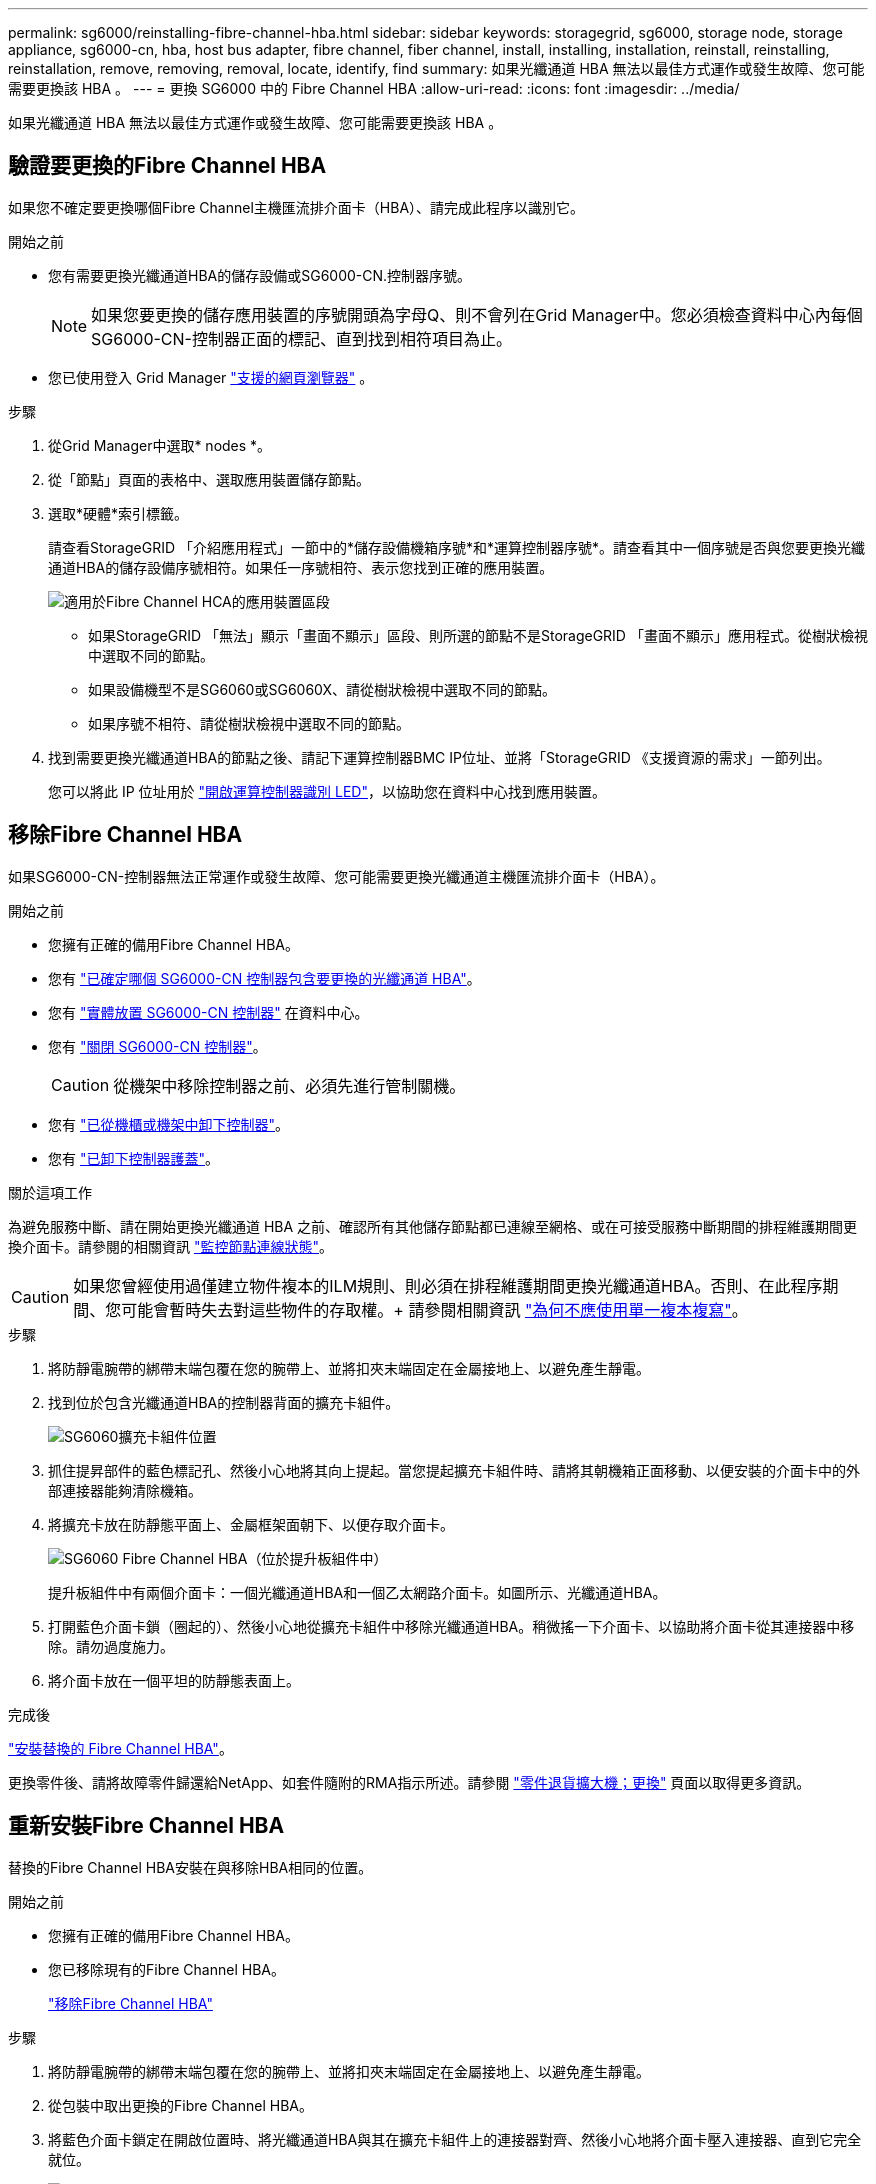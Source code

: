 ---
permalink: sg6000/reinstalling-fibre-channel-hba.html 
sidebar: sidebar 
keywords: storagegrid, sg6000, storage node, storage appliance, sg6000-cn, hba, host bus adapter, fibre channel, fiber channel, install, installing, installation, reinstall, reinstalling, reinstallation, remove, removing, removal, locate, identify, find 
summary: 如果光纖通道 HBA 無法以最佳方式運作或發生故障、您可能需要更換該 HBA 。 
---
= 更換 SG6000 中的 Fibre Channel HBA
:allow-uri-read: 
:icons: font
:imagesdir: ../media/


[role="lead"]
如果光纖通道 HBA 無法以最佳方式運作或發生故障、您可能需要更換該 HBA 。



== 驗證要更換的Fibre Channel HBA

如果您不確定要更換哪個Fibre Channel主機匯流排介面卡（HBA）、請完成此程序以識別它。

.開始之前
* 您有需要更換光纖通道HBA的儲存設備或SG6000-CN.控制器序號。
+

NOTE: 如果您要更換的儲存應用裝置的序號開頭為字母Q、則不會列在Grid Manager中。您必須檢查資料中心內每個SG6000-CN-控制器正面的標記、直到找到相符項目為止。

* 您已使用登入 Grid Manager https://docs.netapp.com/us-en/storagegrid/admin/web-browser-requirements.html["支援的網頁瀏覽器"^] 。


.步驟
. 從Grid Manager中選取* nodes *。
. 從「節點」頁面的表格中、選取應用裝置儲存節點。
. 選取*硬體*索引標籤。
+
請查看StorageGRID 「介紹應用程式」一節中的*儲存設備機箱序號*和*運算控制器序號*。請查看其中一個序號是否與您要更換光纖通道HBA的儲存設備序號相符。如果任一序號相符、表示您找到正確的應用裝置。

+
image::../media/nodes_page_hardware_tab_for_appliance_verify_HBA.png[適用於Fibre Channel HCA的應用裝置區段]

+
** 如果StorageGRID 「無法」顯示「畫面不顯示」區段、則所選的節點不是StorageGRID 「畫面不顯示」應用程式。從樹狀檢視中選取不同的節點。
** 如果設備機型不是SG6060或SG6060X、請從樹狀檢視中選取不同的節點。
** 如果序號不相符、請從樹狀檢視中選取不同的節點。


. 找到需要更換光纖通道HBA的節點之後、請記下運算控制器BMC IP位址、並將「StorageGRID 《支援資源的需求」一節列出。
+
您可以將此 IP 位址用於 link:turning-controller-identify-led-on-and-off.html["開啟運算控制器識別 LED"]，以協助您在資料中心找到應用裝置。





== 移除Fibre Channel HBA

如果SG6000-CN-控制器無法正常運作或發生故障、您可能需要更換光纖通道主機匯流排介面卡（HBA）。

.開始之前
* 您擁有正確的備用Fibre Channel HBA。
* 您有 link:reinstalling-fibre-channel-hba.html#verify-fibre-channel-hba-to-replace["已確定哪個 SG6000-CN 控制器包含要更換的光纖通道 HBA"]。
* 您有 link:locating-controller-in-data-center.html["實體放置 SG6000-CN 控制器"] 在資料中心。
* 您有 link:power-sg6000-cn-controller-off-on.html#shut-down-sg6000-cn-controller["關閉 SG6000-CN 控制器"]。
+

CAUTION: 從機架中移除控制器之前、必須先進行管制關機。

* 您有 link:reinstalling-sg6000-cn-controller-into-cabinet-or-rack.html#remove-sg6000-cn-controller-from-cabinet-or-rack["已從機櫃或機架中卸下控制器"]。
* 您有 link:reinstalling-sg6000-cn-controller-cover.html#remove-sg6000-cn-controller-cover["已卸下控制器護蓋"]。


.關於這項工作
為避免服務中斷、請在開始更換光纖通道 HBA 之前、確認所有其他儲存節點都已連線至網格、或在可接受服務中斷期間的排程維護期間更換介面卡。請參閱的相關資訊 https://docs.netapp.com/us-en/storagegrid/monitor/monitoring-system-health.html#monitor-node-connection-states["監控節點連線狀態"^]。


CAUTION: 如果您曾經使用過僅建立物件複本的ILM規則、則必須在排程維護期間更換光纖通道HBA。否則、在此程序期間、您可能會暫時失去對這些物件的存取權。+ 請參閱相關資訊 https://docs.netapp.com/us-en/storagegrid/ilm/why-you-should-not-use-single-copy-replication.html["為何不應使用單一複本複寫"^]。

.步驟
. 將防靜電腕帶的綁帶末端包覆在您的腕帶上、並將扣夾末端固定在金屬接地上、以避免產生靜電。
. 找到位於包含光纖通道HBA的控制器背面的擴充卡組件。
+
image::../media/sg6060_riser_assembly_location.jpg[SG6060擴充卡組件位置]

. 抓住提昇部件的藍色標記孔、然後小心地將其向上提起。當您提起擴充卡組件時、請將其朝機箱正面移動、以便安裝的介面卡中的外部連接器能夠清除機箱。
. 將擴充卡放在防靜態平面上、金屬框架面朝下、以便存取介面卡。
+
image::../media/sg6060_fc_hba_location.jpg[SG6060 Fibre Channel HBA（位於提升板組件中）]

+
提升板組件中有兩個介面卡：一個光纖通道HBA和一個乙太網路介面卡。如圖所示、光纖通道HBA。

. 打開藍色介面卡鎖（圈起的）、然後小心地從擴充卡組件中移除光纖通道HBA。稍微搖一下介面卡、以協助將介面卡從其連接器中移除。請勿過度施力。
. 將介面卡放在一個平坦的防靜態表面上。


.完成後
link:reinstalling-fibre-channel-hba.html["安裝替換的 Fibre Channel HBA"]。

更換零件後、請將故障零件歸還給NetApp、如套件隨附的RMA指示所述。請參閱 https://mysupport.netapp.com/site/info/rma["零件退貨擴大機；更換"^] 頁面以取得更多資訊。



== 重新安裝Fibre Channel HBA

替換的Fibre Channel HBA安裝在與移除HBA相同的位置。

.開始之前
* 您擁有正確的備用Fibre Channel HBA。
* 您已移除現有的Fibre Channel HBA。
+
link:reinstalling-fibre-channel-hba.html#remove-fibre-channel-hba["移除Fibre Channel HBA"]



.步驟
. 將防靜電腕帶的綁帶末端包覆在您的腕帶上、並將扣夾末端固定在金屬接地上、以避免產生靜電。
. 從包裝中取出更換的Fibre Channel HBA。
. 將藍色介面卡鎖定在開啟位置時、將光纖通道HBA與其在擴充卡組件上的連接器對齊、然後小心地將介面卡壓入連接器、直到它完全就位。
+
image::../media/sg6060_fc_hba_location.jpg[SG6060 Fibre Channel HBA（位於提升板組件中）]

+
提升板組件中有兩個介面卡：一個光纖通道HBA和一個乙太網路介面卡。如圖所示、光纖通道HBA。

. 找到與主機板上的導引插銷對齊的提升板組件（圈圈）上的定位孔、以確保正確的提升板組件定位。
+
image::../media/sg6060_riser_alignment_hole.jpg[SG6060擴充卡組件上的定位孔]

. 將提升板部件放入機箱中，確保其與系統板上的連接器和導向銷對齊，然後插入提升板部件。
. 小心地沿着藍色標記孔旁的中心線將提升部件按入到位，直到其完全就位。
. 從要重新安裝纜線的光纖通道HBA連接埠取下保護蓋。


.完成後
如果您沒有其他維護程序要在控制器中執行、 link:reinstalling-sg6000-cn-controller-cover.html["重新安裝控制器護蓋"]。
